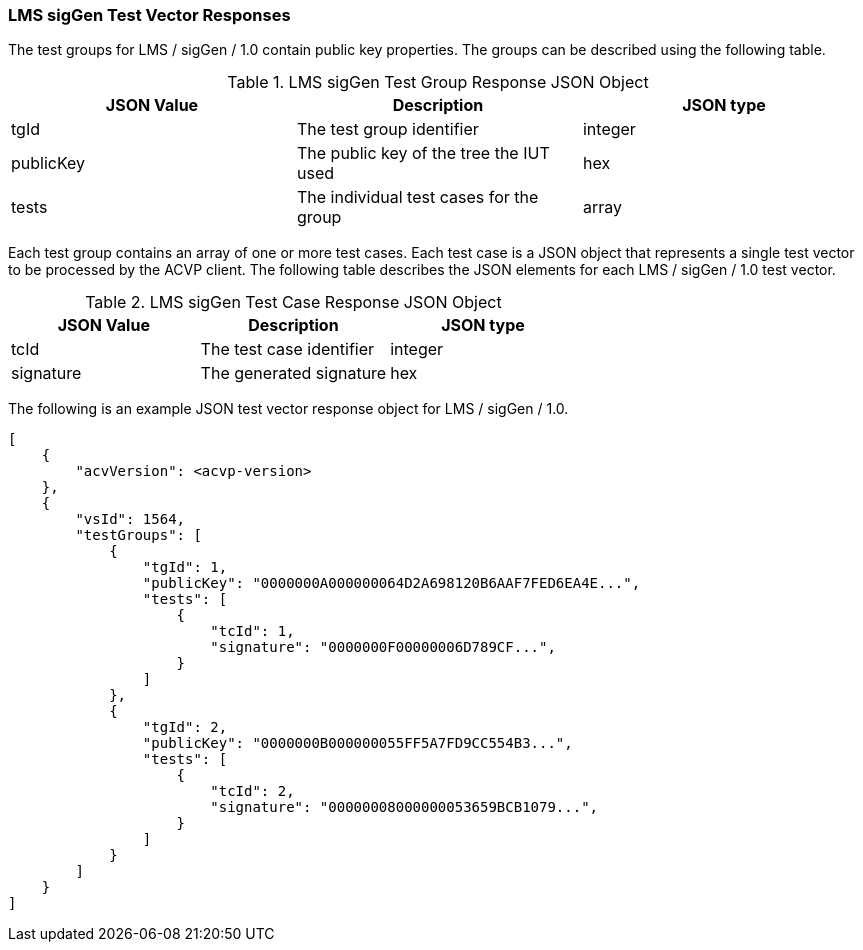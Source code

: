[[LMS_sigGen_vector_responses]]
=== LMS sigGen Test Vector Responses

The test groups for LMS / sigGen / 1.0 contain public key properties. The groups can be described using the following table.

[[LMS_sigGen_group_table]]
.LMS sigGen Test Group Response JSON Object
|===
| JSON Value | Description | JSON type

| tgId | The test group identifier | integer
| publicKey | The public key of the tree the IUT used | hex
| tests | The individual test cases for the group | array
|===

Each test group contains an array of one or more test cases. Each test case is a JSON object that represents a single test vector to be processed by the ACVP client. The following table describes the JSON elements for each LMS / sigGen / 1.0 test vector.

[[LMS_sigGen_vs_tr_table]]
.LMS sigGen Test Case Response JSON Object
|===
| JSON Value | Description | JSON type

| tcId | The test case identifier | integer
| signature | The generated signature | hex
|===

The following is an example JSON test vector response object for LMS / sigGen / 1.0.

[source, json]
----
[
    {
        "acvVersion": <acvp-version>
    },
    {
        "vsId": 1564,
        "testGroups": [
            {
                "tgId": 1,
                "publicKey": "0000000A000000064D2A698120B6AAF7FED6EA4E...",
                "tests": [
                    {
                        "tcId": 1,
                        "signature": "0000000F00000006D789CF...",
                    }
                ]
            },
            {
                "tgId": 2,
                "publicKey": "0000000B000000055FF5A7FD9CC554B3...",
                "tests": [
                    {
                        "tcId": 2,
                        "signature": "00000008000000053659BCB1079...",
                    }
                ]
            }
        ]
    }
]
----
